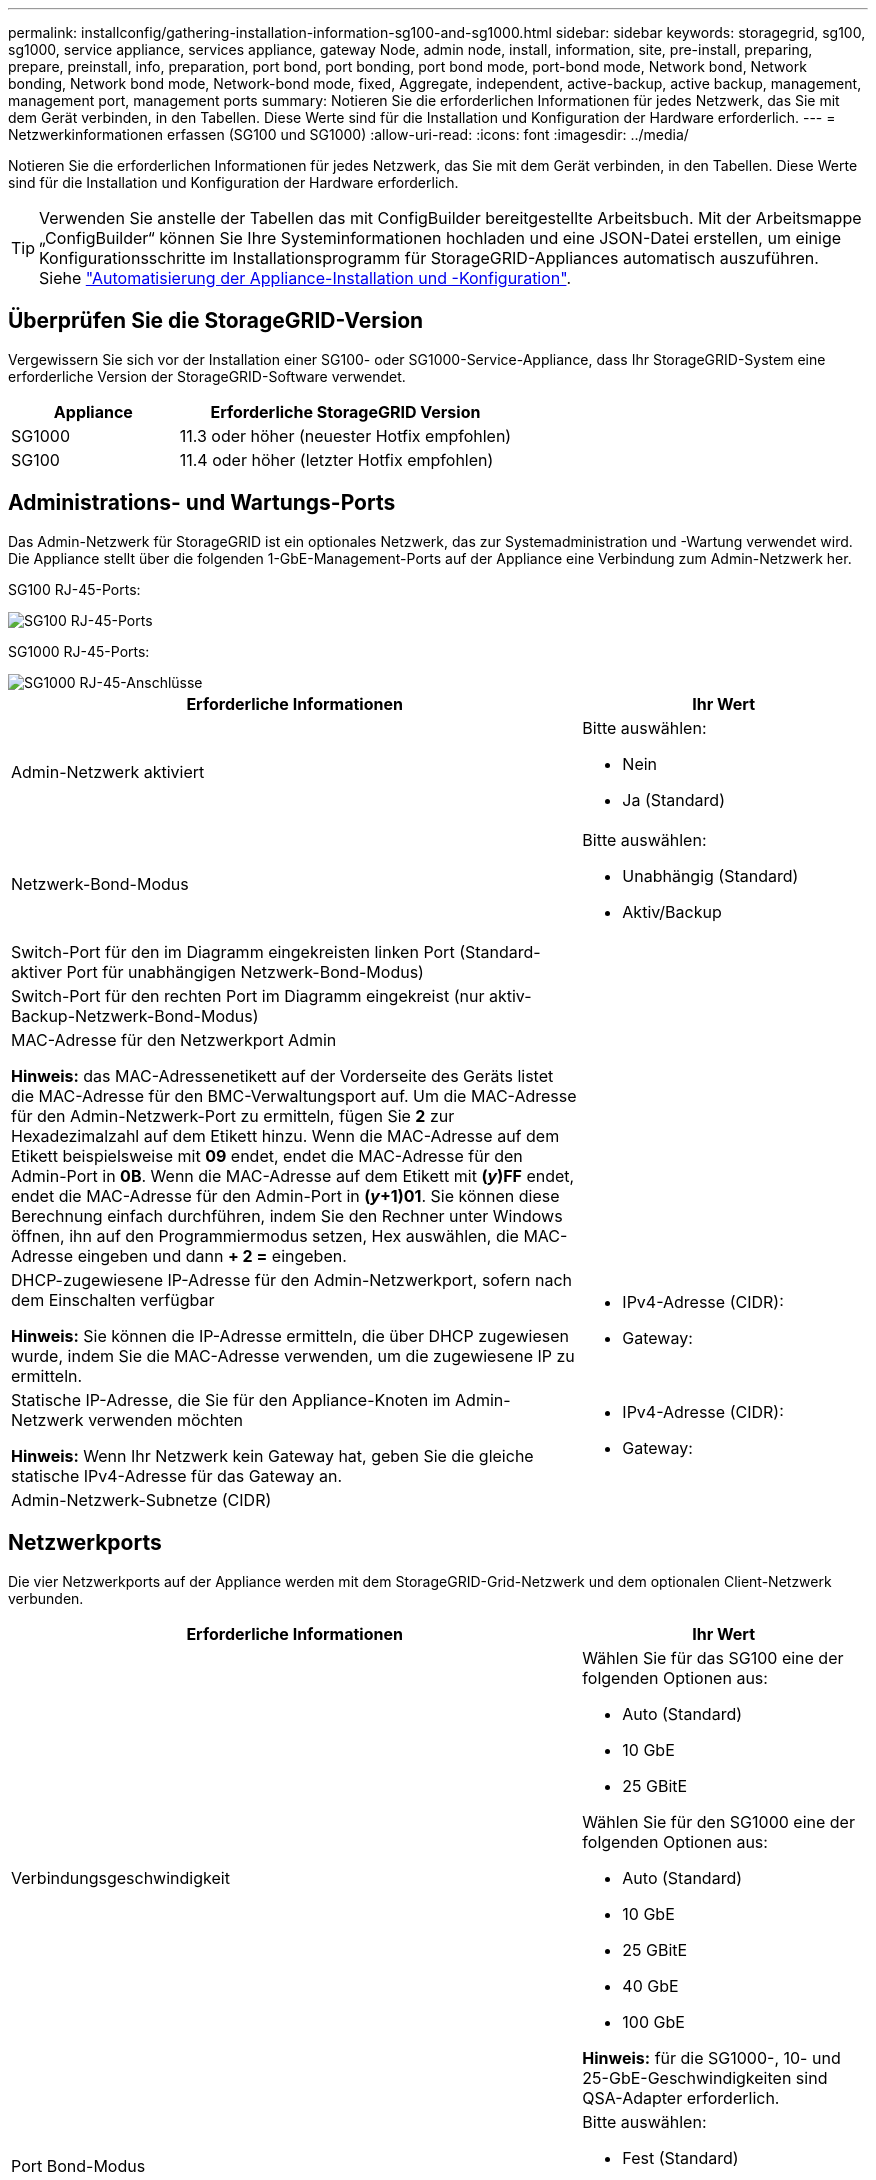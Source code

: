---
permalink: installconfig/gathering-installation-information-sg100-and-sg1000.html 
sidebar: sidebar 
keywords: storagegrid, sg100, sg1000, service appliance, services appliance, gateway Node, admin node, install, information, site, pre-install, preparing, prepare, preinstall, info, preparation, port bond, port bonding, port bond mode, port-bond mode, Network bond, Network bonding, Network bond mode, Network-bond mode, fixed, Aggregate, independent, active-backup, active backup, management, management port, management ports 
summary: Notieren Sie die erforderlichen Informationen für jedes Netzwerk, das Sie mit dem Gerät verbinden, in den Tabellen. Diese Werte sind für die Installation und Konfiguration der Hardware erforderlich. 
---
= Netzwerkinformationen erfassen (SG100 und SG1000)
:allow-uri-read: 
:icons: font
:imagesdir: ../media/


[role="lead"]
Notieren Sie die erforderlichen Informationen für jedes Netzwerk, das Sie mit dem Gerät verbinden, in den Tabellen. Diese Werte sind für die Installation und Konfiguration der Hardware erforderlich.


TIP: Verwenden Sie anstelle der Tabellen das mit ConfigBuilder bereitgestellte Arbeitsbuch. Mit der Arbeitsmappe „ConfigBuilder“ können Sie Ihre Systeminformationen hochladen und eine JSON-Datei erstellen, um einige Konfigurationsschritte im Installationsprogramm für StorageGRID-Appliances automatisch auszuführen. Siehe link:automating-appliance-installation-and-configuration.html["Automatisierung der Appliance-Installation und -Konfiguration"].



== Überprüfen Sie die StorageGRID-Version

Vergewissern Sie sich vor der Installation einer SG100- oder SG1000-Service-Appliance, dass Ihr StorageGRID-System eine erforderliche Version der StorageGRID-Software verwendet.

[cols="1a,2a"]
|===
| Appliance | Erforderliche StorageGRID Version 


 a| 
SG1000
 a| 
11.3 oder höher (neuester Hotfix empfohlen)



 a| 
SG100
 a| 
11.4 oder höher (letzter Hotfix empfohlen)

|===


== Administrations- und Wartungs-Ports

Das Admin-Netzwerk für StorageGRID ist ein optionales Netzwerk, das zur Systemadministration und -Wartung verwendet wird. Die Appliance stellt über die folgenden 1-GbE-Management-Ports auf der Appliance eine Verbindung zum Admin-Netzwerk her.

SG100 RJ-45-Ports:

image::../media/sg100_rj_45_ports_circled.png[SG100 RJ-45-Ports]

SG1000 RJ-45-Ports:

image::../media/sg1000_rj_45_ports_circled.png[SG1000 RJ-45-Anschlüsse]

[cols="2a,1a"]
|===
| Erforderliche Informationen | Ihr Wert 


 a| 
Admin-Netzwerk aktiviert
 a| 
Bitte auswählen:

* Nein
* Ja (Standard)




 a| 
Netzwerk-Bond-Modus
 a| 
Bitte auswählen:

* Unabhängig (Standard)
* Aktiv/Backup




 a| 
Switch-Port für den im Diagramm eingekreisten linken Port (Standard-aktiver Port für unabhängigen Netzwerk-Bond-Modus)
 a| 



 a| 
Switch-Port für den rechten Port im Diagramm eingekreist (nur aktiv-Backup-Netzwerk-Bond-Modus)
 a| 



 a| 
MAC-Adresse für den Netzwerkport Admin

*Hinweis:* das MAC-Adressenetikett auf der Vorderseite des Geräts listet die MAC-Adresse für den BMC-Verwaltungsport auf. Um die MAC-Adresse für den Admin-Netzwerk-Port zu ermitteln, fügen Sie *2* zur Hexadezimalzahl auf dem Etikett hinzu. Wenn die MAC-Adresse auf dem Etikett beispielsweise mit *09* endet, endet die MAC-Adresse für den Admin-Port in *0B*. Wenn die MAC-Adresse auf dem Etikett mit *(_y_)FF* endet, endet die MAC-Adresse für den Admin-Port in *(_y_+1)01*. Sie können diese Berechnung einfach durchführen, indem Sie den Rechner unter Windows öffnen, ihn auf den Programmiermodus setzen, Hex auswählen, die MAC-Adresse eingeben und dann *+ 2 =* eingeben.
 a| 



 a| 
DHCP-zugewiesene IP-Adresse für den Admin-Netzwerkport, sofern nach dem Einschalten verfügbar

*Hinweis:* Sie können die IP-Adresse ermitteln, die über DHCP zugewiesen wurde, indem Sie die MAC-Adresse verwenden, um die zugewiesene IP zu ermitteln.
 a| 
* IPv4-Adresse (CIDR):
* Gateway:




 a| 
Statische IP-Adresse, die Sie für den Appliance-Knoten im Admin-Netzwerk verwenden möchten

*Hinweis:* Wenn Ihr Netzwerk kein Gateway hat, geben Sie die gleiche statische IPv4-Adresse für das Gateway an.
 a| 
* IPv4-Adresse (CIDR):
* Gateway:




 a| 
Admin-Netzwerk-Subnetze (CIDR)
 a| 

|===


== Netzwerkports

Die vier Netzwerkports auf der Appliance werden mit dem StorageGRID-Grid-Netzwerk und dem optionalen Client-Netzwerk verbunden.

[cols="2a,1a"]
|===
| Erforderliche Informationen | Ihr Wert 


 a| 
Verbindungsgeschwindigkeit
 a| 
Wählen Sie für das SG100 eine der folgenden Optionen aus:

* Auto (Standard)
* 10 GbE
* 25 GBitE


Wählen Sie für den SG1000 eine der folgenden Optionen aus:

* Auto (Standard)
* 10 GbE
* 25 GBitE
* 40 GbE
* 100 GbE


*Hinweis:* für die SG1000-, 10- und 25-GbE-Geschwindigkeiten sind QSA-Adapter erforderlich.



 a| 
Port Bond-Modus
 a| 
Bitte auswählen:

* Fest (Standard)
* Aggregat




 a| 
Switch-Port für Port 1 (Client-Netzwerk für festen Modus)
 a| 



 a| 
Switch-Port für Port 2 (Grid-Netzwerk für Fixed-Modus)
 a| 



 a| 
Switch-Port für Port 3 (Client-Netzwerk für festen Modus)
 a| 



 a| 
Switch-Port für Port 4 (Grid-Netzwerk für Fixed-Modus)
 a| 

|===


== Grid-Netzwerkports

Das Grid-Netzwerk für StorageGRID ist ein erforderliches Netzwerk, das für den gesamten internen StorageGRID-Datenverkehr verwendet wird. Die Appliance wird über die vier Netzwerk-Ports mit dem Grid-Netzwerk verbunden.

[cols="2a,1a"]
|===
| Erforderliche Informationen | Ihr Wert 


 a| 
Netzwerk-Bond-Modus
 a| 
Bitte auswählen:

* Aktiv/Backup (Standard)
* LACP (802.3ad)




 a| 
VLAN-Tagging aktiviert
 a| 
Bitte auswählen:

* Nein (Standard)
* Ja.




 a| 
VLAN-Tag (bei aktiviertem VLAN-Tagging)
 a| 
Geben Sie einen Wert zwischen 0 und 4095 ein:



 a| 
DHCP-zugewiesene IP-Adresse für das Grid-Netzwerk, sofern nach dem Einschalten verfügbar
 a| 
* IPv4-Adresse (CIDR):
* Gateway:




 a| 
Statische IP-Adresse, die Sie für den Appliance-Node im Grid-Netzwerk verwenden möchten

*Hinweis:* Wenn Ihr Netzwerk kein Gateway hat, geben Sie die gleiche statische IPv4-Adresse für das Gateway an.
 a| 
* IPv4-Adresse (CIDR):
* Gateway:




 a| 
Grid-Netzwerknetze (CIDRs)
 a| 



 a| 
Einstellung für maximale Übertragungseinheit (MTU) (optional) Sie können den Standardwert von 1500 verwenden oder die MTU auf einen Wert setzen, der für Jumbo-Frames geeignet ist, z. B. 9000.
 a| 

|===


== Client-Netzwerkports

Das Client-Netzwerk für StorageGRID ist ein optionales Netzwerk, das in der Regel für den Zugriff auf das Grid auf das Clientprotokoll verwendet wird. Die Appliance wird über die vier Netzwerk-Ports mit dem Client-Netzwerk verbunden.

[cols="2a,1a"]
|===
| Erforderliche Informationen | Ihr Wert 


 a| 
Client-Netzwerk aktiviert
 a| 
Bitte auswählen:

* Nein (Standard)
* Ja.




 a| 
Netzwerk-Bond-Modus
 a| 
Bitte auswählen:

* Aktiv/Backup (Standard)
* LACP (802.3ad)




 a| 
VLAN-Tagging aktiviert
 a| 
Bitte auswählen:

* Nein (Standard)
* Ja.




 a| 
VLAN-Tag (wenn VLAN-Tagging aktiviert ist)
 a| 
Geben Sie einen Wert zwischen 0 und 4095 ein:



 a| 
DHCP-zugewiesene IP-Adresse für das Client-Netzwerk, falls nach dem Einschalten verfügbar
 a| 
* IPv4-Adresse (CIDR):
* Gateway:




 a| 
Statische IP-Adresse, die Sie für den Appliance-Knoten im Client-Netzwerk verwenden möchten

*Hinweis:* Wenn das Client-Netzwerk aktiviert ist, verwendet die Standardroute auf dem Gerät das hier angegebene Gateway.
 a| 
* IPv4-Adresse (CIDR):
* Gateway:


|===


== BMC-Management-Netzwerk-Ports

Sie können über den in der Abbildung eingekreisten 1-GbE-Managementport auf die BMC-Schnittstelle auf der Services-Appliance zugreifen. Dieser Port unterstützt die Remote-Verwaltung der Controller-Hardware über Ethernet unter Verwendung des IPMI-Standards (Intelligent Platform Management Interface).


NOTE: Sie können den Remote-IPMI-Zugriff für alle Appliances aktivieren oder deaktivieren, die einen BMC enthalten. Die Remote-IPMI-Schnittstelle ermöglicht jedem Benutzer mit einem BMC-Konto und Passwort den Zugriff auf Ihre StorageGRID-Geräte auf niedriger Ebene. Wenn Sie keinen Remote-IPMI-Zugriff auf den BMC benötigen, deaktivieren Sie diese Option mit einer der folgenden Methoden: +
Gehen Sie im Grid Manager zu *CONFIGURATION* > *Security* > *Security settings* > *Appliances* und deaktivieren Sie das Kontrollkästchen *Remote-IPMI-Zugriff aktivieren*. +
Verwenden Sie in der Grid-Management-API den privaten Endpunkt: `PUT /private/bmc`.

BMC-Management-Port SG100:

image::../media/sg100_bmc_management_port.png[SG100-Management-Port]

SG1000 BMC-Management-Port:

image::../media/sg1000_bmc_management_port.png[SG1000 BMC-Management-Port]

[cols="2a,1a"]
|===
| Erforderliche Informationen | Ihr Wert 


 a| 
Ethernet-Switch-Port Sie stellen eine Verbindung zum BMC-Management-Port her (im Diagramm eingekreist).
 a| 



 a| 
DHCP-zugewiesene IP-Adresse für das BMC-Managementnetzwerk, sofern nach dem Einschalten verfügbar
 a| 
* IPv4-Adresse (CIDR):
* Gateway:




 a| 
Statische IP-Adresse, die Sie für den BMC-Verwaltungsport verwenden möchten
 a| 
* IPv4-Adresse (CIDR):
* Gateway:


|===


== Port-Bond-Modi

Wenn Sie Netzwerkverbindungen für die SG100- und SG1000-Appliances konfigurieren, können Sie die Portbindung für die Ports verwenden, die mit dem Grid-Netzwerk und dem optionalen Client-Netzwerk verbunden sind, sowie für die 1-GbE-Management-Ports, die eine Verbindung zum optionalen Admin-Netzwerk herstellen. Mit Port-Bonding sichern Sie Ihre Daten, indem Sie redundante Pfade zwischen StorageGRID-Netzwerken und der Appliance bereitstellen.



=== Netzwerk-Bond-Modi

Die Netzwerk-Ports auf der Services-Appliance unterstützen den Bond-Modus mit festen Ports oder den aggregierten Port-Bond-Modus für die Grid-Netzwerk- und Client-Netzwerkverbindungen.



==== Bond-Modus mit festem Port

Der Fixed-Port-Bond-Modus ist die Standardkonfiguration für die Netzwerk-Ports. Die Abbildungen zeigen, wie die Netzwerk-Ports auf dem SG1000 oder SG100 im Fixed-Port-Bond-Modus gebunden sind.

SG100:

image::../media/sg100_fixed_port.png[SG100-Bond-Modus mit Festanschluss]

SG1000:

image::../media/sg1000_fixed_port.png[SG1000 Fixed Port Bond-Modus]

[cols="1a,3a"]
|===
| Legende | Welche Ports sind verbunden 


 a| 
C
 a| 
Die Ports 1 und 3 sind für das Client-Netzwerk verbunden, falls dieses Netzwerk verwendet wird.



 a| 
G
 a| 
Die Ports 2 und 4 sind für das Grid-Netzwerk verbunden.

|===
Bei Verwendung des Bond-Modus mit festem Port können die Ports über den aktiv-Backup-Modus oder den Link Aggregation Control Protocol-Modus (LACP 802.3ad) verbunden werden.

* Im aktiv-Backup-Modus (Standard) ist jeweils nur ein Port aktiv. Wenn der aktive Port ausfällt, stellt sein Backup-Port automatisch eine Failover-Verbindung bereit. Port 4 bietet einen Sicherungspfad für Port 2 (Grid Network), und Port 3 stellt einen Sicherungspfad für Port 1 (Client Network) bereit.
* Im LACP-Modus bildet jedes Port-Paar einen logischen Kanal zwischen der Services-Appliance und dem Netzwerk, wodurch ein höherer Durchsatz ermöglicht wird. Wenn ein Port ausfällt, stellt der andere Port den Kanal weiterhin bereit. Der Durchsatz wird verringert, die Konnektivität wird jedoch nicht beeinträchtigt.



NOTE: Wenn Sie keine redundanten Verbindungen benötigen, können Sie für jedes Netzwerk nur einen Port verwenden. Beachten Sie jedoch, dass die Meldung *Services Appliance Link Down* nach der Installation von StorageGRID im Grid Manager ausgelöst wird, was darauf hinweist, dass ein Kabel nicht angeschlossen ist. Sie können diese Warnungsregel sicher deaktivieren.



==== Bond-Modus für aggregierten Ports

Im Aggregat-Port-Bond-Modus wird der Durchsatz jedes StorageGRID-Netzwerks deutlich erhöht und zusätzliche Failover-Pfade bereitgestellt. Diese Abbildungen zeigen, wie die Netzwerk-Ports im aggregierten Port-Bond-Modus verbunden werden.

SG100:

image::../media/sg100_aggregate_ports.png[Bond-Modus für Aggregatschnittstelle SG100]

SG1000:

image::../media/sg1000_aggregate_ports.png[SG1000 Aggregat-Port-Bond-Modus]

[cols="1a,3a"]
|===
| Legende | Welche Ports sind verbunden 


 a| 
1
 a| 
Alle verbundenen Ports werden in einer einzelnen LACP Bond gruppiert, sodass alle Ports für den Grid-Netzwerk- und Client-Netzwerk-Datenverkehr verwendet werden können.

|===
Wenn Sie planen, den aggregierten Port Bond-Modus zu verwenden:

* Sie müssen LACP Network Bond-Modus verwenden.
* Sie müssen für jedes Netzwerk ein eindeutiges VLAN-Tag angeben. Dieses VLAN-Tag wird zu jedem Netzwerkpaket hinzugefügt, um sicherzustellen, dass der Netzwerkverkehr an das richtige Netzwerk weitergeleitet wird.
* Die Ports müssen mit Switches verbunden sein, die VLAN und LACP unterstützen können. Wenn mehrere Switches an der LACP-Verbindung beteiligt sind, müssen die Switches MLAG (Multi-Chassis Link Aggregation Groups) oder eine vergleichbare Position unterstützen.
* Sie wissen, wie Sie die Switches für die Verwendung von VLAN, LACP und MLAG oder gleichwertig konfigurieren.


Wenn Sie nicht alle vier Ports verwenden möchten, können Sie einen, zwei oder drei Ports verwenden. Durch die Verwendung von mehr als einem Port wird die Wahrscheinlichkeit maximiert, dass einige Netzwerkverbindungen verfügbar bleiben, wenn einer der Ports ausfällt.


NOTE: Wenn Sie weniger als vier Netzwerkanschlüsse verwenden möchten, beachten Sie, dass nach der Installation des Appliance-Knotens im Grid Manager möglicherweise eine Warnmeldung für die *Services-Appliance-Verbindung aus* ausgelöst wird, was darauf hinweist, dass ein Kabel nicht angeschlossen ist. Sie können diese Warnungsregel für die ausgelöste Warnmeldung sicher deaktivieren.



=== Network Bond-Modi für Management-Ports

Für die beiden 1-GbE-Management-Ports auf der Services-Appliance können Sie den unabhängigen Netzwerk-Bond-Modus oder den aktiv-Backup-Netzwerk-Bond-Modus wählen, um eine Verbindung mit dem optionalen Admin-Netzwerk herzustellen. Diese Abbildungen zeigen, wie die Management-Ports auf den Appliances im Netzwerk-Bond-Modus für das Admin-Netzwerk verbunden sind.

SG100:

image::../media/sg100_bonded_management_ports.png[SG100 Bonded Network Management Ports]

SG1000:

image::../media/sg1000_bonded_management_ports.png[Bonded Network Management Ports für SG1000]

[cols="1a,3a"]
|===
| Legende | Netzwerk-Bond-Modus 


 a| 
A
 a| 
Aktiv-Backup-Modus. Beide Management-Ports sind mit einem logischen Management-Port verbunden, der mit dem Admin-Netzwerk verbunden ist.



 a| 
ICH
 a| 
Unabhängiger Modus. Der Port auf der linken Seite ist mit dem Admin-Netzwerk verbunden. Der Anschluss rechts ist für temporäre lokale Verbindungen verfügbar (IP-Adresse 169.254.0.1).

|===
Im Independent-Modus ist nur der Management-Port links mit dem Admin-Netzwerk verbunden. Dieser Modus stellt keinen redundanten Pfad bereit. Der Management Port auf der rechten Seite ist nicht verbunden und für temporäre lokale Verbindungen verfügbar (verwendet IP-Adresse 169.254.0.1)

Im Active-Backup-Modus sind beide Management-Ports mit dem Admin-Netzwerk verbunden. Es ist jeweils nur ein Port aktiv. Wenn der aktive Port ausfällt, stellt sein Backup-Port automatisch eine Failover-Verbindung bereit. Die Verbindung dieser beiden physischen Ports zu einem logischen Management-Port bietet einen redundanten Pfad zum Admin-Netzwerk.


NOTE: Wenn Sie eine temporäre lokale Verbindung zur Services-Appliance herstellen müssen, wenn die 1-GbE-Management-Ports für den aktiv-Backup-Modus konfiguriert sind, entfernen Sie die Kabel von beiden Management-Ports, schließen Sie das temporäre Kabel an den Verwaltungsport rechts an und greifen Sie über die IP-Adresse 169.254.0 auf das Gerät zu.

.Verwandte Informationen
* link:cabling-appliance.html["Kabelgerät"]
* link:setting-ip-configuration.html["Konfigurieren Sie StorageGRID-IP-Adressen"]


